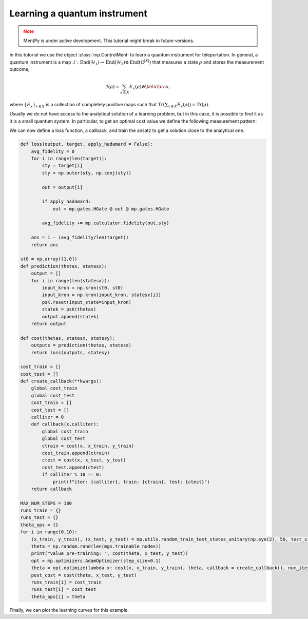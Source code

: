 Learning a quantum instrument
=============================

.. meta::
    :description: Learning a quantum instrument for teleporation
    :keywords: quantum, quantum machine learning, measurement-based quantum computing

.. admonition:: Note
   :class: warning
   
   MentPy is under active development. This tutorial might break in future versions.


In this tutorial we use the object :class:`mp.ControlMent` to learn a quantum instrument for teleportation. In general, a quantum instrument is a map :math:`\mathcal{I}: \operatorname{End}(\mathcal{H}_1) \rightarrow \operatorname{End}(\mathcal{H}_2) \otimes \operatorname{End}(\mathbb{C}^{|X|})` that measures a state :math:`\rho` and stores the measurement outcome,

.. math::
    \mathcal{I}(\rho) = \sum_{x\in X} E_x (\rho) \otimes \ket{x}\bra{x},
    
where :math:`\left\{E_x\right\}_{x\in X}` is a collection of completely positive maps such that :math:`\operatorname{Tr}\left(\sum_{x\in X} E_x(\rho)\right) = \operatorname{Tr}(\rho)`. 


.. ipython:: python

    import numpy as np
    import mentpy as mp

    list_of_wires = [5,5]
    gs = mp.templates.many_wires(list_of_wires)
    gs.add_edge(1,5)
    gs.add_edge(1,7)

    mgs = mp.merge(gs, gs, along = [(4, 5)])

    mgs = mp.merge(mgs, mp.templates.linear_cluster(5), along=[(8,0)])
    mgs[3] = mp.Ment('X')
    mgs[7] = mp.Ment('X')
    mgs[11] = mp.Ment('X')
    mgs[16] = mp.Ment('X')
    mgs[12] = mp.Ment("Z")
    mgs[17] = mp.Ment("Z")
    mgs[18] = mp.ControlMent(mgs[17].outcome + 1)
    mgs[19] = mp.ControlMent(mgs[17].outcome + 1)
    mgs[20] = mp.ControlMent(mgs[12].outcome + 1)
    mgs[21] = mp.ControlMent(mgs[12].outcome + 1)
    
    @savefig teleportation_ansatz.png width=1000px
    mp.draw(mgs, label='indices', edge_color_control='black', figsize = (12,4), fix_wires=[(8, '*', '*', '*','*', 9,10,11,12), (0,1,2,3, 13,14,15,16,17), (4,5,6,7, "*", "*","*", "*", 18, 19,20,21,22)])

Usually we do not have access to the analytical solution of a learning problem, but in this case, it is possible to find it as it is a small quantum system. In particular, to get an optimal cost value we define the following measurement pattern:

.. ipython:: python

    input_state_random = mp.utils.generate_haar_random_states(1, 1)
    state_zero = np.array([1, 0])
    state_zero_product = np.kron(state_zero, state_zero)
    input_state = np.kron(state_zero_product, input_state_random)

    wires = [[0,1,2,3,13,14,15,16,17], [4,5,6,7,18,19,20,21,22],[8,9,10,11,12]]
    schedule = [0,4,8,5,1,6,2,3,7,13,14,9,15,10,11,16,17,18,19,12,20,21, 22]

    psK = mp.PatternSimulator(mgs, backend='numpy-dm', window_size=5, dev_mode = True, wires = wires, schedule = schedule)

    psK.reset(input_state=input_state)
    angles = np.zeros(len(mgs.trainable_nodes))

    angles[4] = np.pi / 2
    angles[10] = np.pi / 2
    angles[12] = np.pi
    angles[13] = np.pi
    angles[14] = 0
    angles[15] = np.pi

    quantum_state = psK(angles)
    outcomes = ((psK.outcomes[12] + 1) % 2, (psK.outcomes[17] + 1) % 2)
    fidelity = mp.calculator.fidelity(quantum_state, np.outer(input_state_random, input_state_random.conj()))

    print(quantum_state, outcomes, fidelity)

.. admonition:: Code for plotting the exact solution
    :class: codeblock
    :collapsible:

    .. ipython:: python

        angle_to_text = {
            0: '0',
            np.pi / 2: r'$\pi/2$',
            np.pi: r'$\pi$',
            3 * np.pi / 2: r'$3\pi/2$'
        }

        labels = {node: angle_to_text[angle] for node, angle in zip(mgs.trainable_nodes, angles)}

        for node in mgs.nodes:
            if node not in mgs.trainable_nodes and node in mgs.outputc:
                labels[node] = '0'
            elif node not in mgs.quantum_output_nodes and node in mgs.output_nodes:
                labels[node] = 'Z'

        @savefig teleport_exact_solution.png width=1000px
        mp.draw(
            mgs,
            label='angles',
            labels=labels,
            edge_color_control='black',
            figsize=(12, 4),
            fix_wires=[(8, '*', '*', '*', '*', 9, 10, 11, 12), (0, 1, 2, 3, 13, 14, 15, 16, 17), (4, 5, 6, 7, "*", "*", "*", "*", 18, 19, 20, 21, 22)]
        )

We can now define a loss function, a callback, and train the ansatz to get a solution close to the analytical one.

.. code-block:: python

    def loss(output, target, apply_hadamard = False):
        avg_fidelity = 0
        for i in range(len(target)):
            sty = target[i]
            sty = np.outer(sty, np.conj(sty))
            
            out = output[i]

            if apply_hadamard:
                out = mp.gates.HGate @ out @ mp.gates.HGate

            avg_fidelity += mp.calculator.fidelity(out,sty)
    
        ans = 1 - (avg_fidelity/len(target))
        return ans

    st0 = np.array([1,0])
    def prediction(thetas, statesx):
        output = []
        for i in range(len(statesx)):
            input_kron = np.kron(st0, st0)
            input_kron = np.kron(input_kron, statesx[i])
            psK.reset(input_state=input_kron)
            statek = psK(thetas)
            output.append(statek)
        return output

    def cost(thetas, statesx, statesy):
        outputs = prediction(thetas, statesx)
        return loss(outputs, statesy)

    cost_train = []
    cost_test = []
    def create_callback(**kwargs):
        global cost_train
        global cost_test
        cost_train = []
        cost_test = []
        calliter = 0
        def callback(x,calliter):
            global cost_train
            global cost_test
            ctrain = cost(x, x_train, y_train)
            cost_train.append(ctrain)
            ctest = cost(x, x_test, y_test)
            cost_test.append(ctest)
            if calliter % 10 == 0:
                print(f"iter: {calliter}, train: {ctrain}, test: {ctest}")
        return callback

    MAX_NUM_STEPS = 180
    runs_train = {}
    runs_test = {}
    theta_ops = {}
    for i in range(0,10):
        (x_train, y_train), (x_test, y_test) = mp.utils.random_train_test_states_unitary(np.eye(2), 50, test_size = 0.3)
        theta = np.random.rand(len(mgs.trainable_nodes))
        print("value pre-training: ", cost(theta, x_test, y_test))
        opt = mp.optimizers.AdamOptimizer(step_size=0.1)
        theta = opt.optimize(lambda x: cost(x, x_train, y_train), theta, callback = create_callback(), num_iters=MAX_NUM_STEPS)
        post_cost = cost(theta, x_test, y_test)
        runs_train[i] = cost_train
        runs_test[i] = cost_test
        theta_ops[i] = theta

.. admonition:: Code for plotting learning curve
    :class: codeblock
    :collapsible:
        
    .. code-block:: python
        
        plt.style.use('default')

        MAX_NUM_RUNS = 10
        MAX_NUM_STEPS = 180

        runs_train_array = np.array(list(runs_train.values()))[:, :MAX_NUM_STEPS]
        runs_test_array = np.array(list(runs_test.values()))[:, :MAX_NUM_STEPS]

        train_means = np.mean(runs_train_array, axis=0)
        train_stds = np.std(runs_train_array, axis=0)
        test_means = np.mean(runs_test_array, axis=0)
        test_stds = np.std(runs_test_array, axis=0)

        train_lower = np.maximum(train_means - train_stds, 0)  
        train_upper = train_means + train_stds
        test_lower = np.maximum(test_means - test_stds, 0)
        test_upper = test_means + test_stds

        plt.style.use('default')
        fig, ax = plt.subplots()
        ax.plot(train_means, label='Train cost mean', color='blue')
        ax.fill_between(range(MAX_NUM_STEPS), train_lower, train_upper, alpha=0.1, color='blue')
        ax.plot(test_means, label='Test cost mean', linestyle='--', color='green')
        ax.fill_between(range(MAX_NUM_STEPS), test_lower, test_upper, alpha=0.1, color='green')

        ax.legend(loc='lower left')
        plt.xlabel('Steps')
        plt.ylabel('Cost')
        plt.title("Learning curve for a quantum instrument")
        plt.savefig('TeleportLearningCurve.png', dpi=700)
        plt.show()

Finally, we can plot the learning curves for this example.
